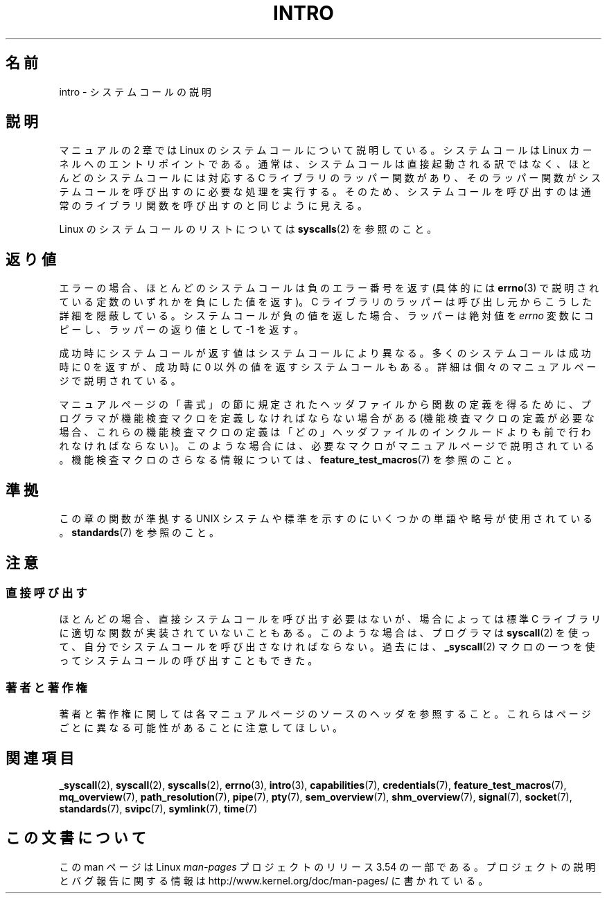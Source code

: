 .\" Copyright (C) 2007 Michael Kerrisk <mtk.manpages@gmail.com>
.\"
.\" %%%LICENSE_START(VERBATIM)
.\" Permission is granted to make and distribute verbatim copies of this
.\" manual provided the copyright notice and this permission notice are
.\" preserved on all copies.
.\"
.\" Permission is granted to copy and distribute modified versions of this
.\" manual under the conditions for verbatim copying, provided that the
.\" entire resulting derived work is distributed under the terms of a
.\" permission notice identical to this one.
.\"
.\" Since the Linux kernel and libraries are constantly changing, this
.\" manual page may be incorrect or out-of-date.  The author(s) assume no
.\" responsibility for errors or omissions, or for damages resulting from
.\" the use of the information contained herein.  The author(s) may not
.\" have taken the same level of care in the production of this manual,
.\" which is licensed free of charge, as they might when working
.\" professionally.
.\"
.\" Formatted or processed versions of this manual, if unaccompanied by
.\" the source, must acknowledge the copyright and authors of this work.
.\" %%%LICENSE_END
.\"
.\" 2007-10-23 mtk: moved the _syscallN specific material to the
.\"     new _syscall(2) page, and substantially enhanced and rewrote
.\"     the remaining material on this page.
.\"
.\"*******************************************************************
.\"
.\" This file was generated with po4a. Translate the source file.
.\"
.\"*******************************************************************
.\"
.\" Japanese Version Copyright (c) 2008  Akihiro MOTOKI
.\"         all rights reserved.
.\" Translated 2008-02-10, Akihiro MOTOKI <amotoki@dd.iij4u.or.jp>
.\"
.TH INTRO 2 2010\-11\-11 Linux "Linux Programmer's Manual"
.SH 名前
intro \- システムコールの説明
.SH 説明
マニュアルの 2 章では Linux のシステムコールについて説明している。 システムコールは Linux カーネルへのエントリポイントである。
通常は、システムコールは直接起動される訳ではなく、 ほとんどのシステムコールには対応する C ライブラリのラッパー関数があり、
そのラッパー関数がシステムコールを呼び出すのに必要な処理を実行する。 そのため、システムコールを呼び出すのは通常のライブラリ関数を呼び出すのと
同じように見える。

Linux のシステムコールのリストについては \fBsyscalls\fP(2)  を参照のこと。
.SH 返り値
エラーの場合、ほとんどのシステムコールは負のエラー番号を返す (具体的には \fBerrno\fP(3)
で説明されている定数のいずれかを負にした値を返す)。 C ライブラリのラッパーは呼び出し元からこうした詳細を隠蔽している。
システムコールが負の値を返した場合、ラッパーは絶対値を \fIerrno\fP 変数にコピーし、ラッパーの返り値として \-1 を返す。

成功時にシステムコールが返す値はシステムコールにより異なる。 多くのシステムコールは成功時に 0 を返すが、 成功時に 0
以外の値を返すシステムコールもある。 詳細は個々のマニュアルページで説明されている。

マニュアルページの「書式」の節に規定されたヘッダファイルから関数の定義を 得るために、プログラマが機能検査マクロを定義しなければならない場合がある
(機能検査マクロの定義が必要な場合、これらの機能検査マクロの定義は 「どの」ヘッダファイルのインクルードよりも前で行われなければならない)。
このような場合には、必要なマクロがマニュアルページで説明されている。 機能検査マクロのさらなる情報については、
\fBfeature_test_macros\fP(7)  を参照のこと。
.SH 準拠
この章の関数が準拠する UNIX システムや標準を示すのにいくつかの単語や略号が 使用されている。 \fBstandards\fP(7)  を参照のこと。
.SH 注意
.SS 直接呼び出す
ほとんどの場合、直接システムコールを呼び出す必要はないが、 場合によっては標準 C ライブラリに適切な関数が実装されていないこともある。
このような場合は、プログラマは \fBsyscall\fP(2)  を使って、自分でシステムコールを呼び出さなければならない。 過去には、
\fB_syscall\fP(2)  マクロの一つを使ってシステムコールの呼び出すこともできた。
.SS 著者と著作権
著者と著作権に関しては各マニュアルページのソースのヘッダを参照すること。 これらはページごとに異なる可能性があることに注意してほしい。
.SH 関連項目
.ad l
.nh
\fB_syscall\fP(2), \fBsyscall\fP(2), \fBsyscalls\fP(2), \fBerrno\fP(3), \fBintro\fP(3),
\fBcapabilities\fP(7), \fBcredentials\fP(7), \fBfeature_test_macros\fP(7),
\fBmq_overview\fP(7), \fBpath_resolution\fP(7), \fBpipe\fP(7), \fBpty\fP(7),
\fBsem_overview\fP(7), \fBshm_overview\fP(7), \fBsignal\fP(7), \fBsocket\fP(7),
\fBstandards\fP(7), \fBsvipc\fP(7), \fBsymlink\fP(7), \fBtime\fP(7)
.SH この文書について
この man ページは Linux \fIman\-pages\fP プロジェクトのリリース 3.54 の一部
である。プロジェクトの説明とバグ報告に関する情報は
http://www.kernel.org/doc/man\-pages/ に書かれている。
